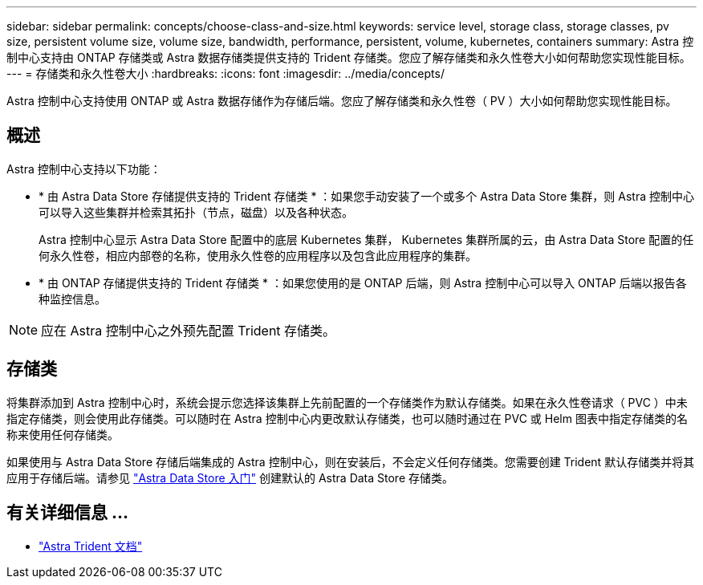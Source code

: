 ---
sidebar: sidebar 
permalink: concepts/choose-class-and-size.html 
keywords: service level, storage class, storage classes, pv size, persistent volume size, volume size, bandwidth, performance, persistent, volume, kubernetes, containers 
summary: Astra 控制中心支持由 ONTAP 存储类或 Astra 数据存储类提供支持的 Trident 存储类。您应了解存储类和永久性卷大小如何帮助您实现性能目标。 
---
= 存储类和永久性卷大小
:hardbreaks:
:icons: font
:imagesdir: ../media/concepts/


[role="lead"]
Astra 控制中心支持使用 ONTAP 或 Astra 数据存储作为存储后端。您应了解存储类和永久性卷（ PV ）大小如何帮助您实现性能目标。



== 概述

Astra 控制中心支持以下功能：

* * 由 Astra Data Store 存储提供支持的 Trident 存储类 * ：如果您手动安装了一个或多个 Astra Data Store 集群，则 Astra 控制中心可以导入这些集群并检索其拓扑（节点，磁盘）以及各种状态。
+
Astra 控制中心显示 Astra Data Store 配置中的底层 Kubernetes 集群， Kubernetes 集群所属的云，由 Astra Data Store 配置的任何永久性卷，相应内部卷的名称，使用永久性卷的应用程序以及包含此应用程序的集群。

* * 由 ONTAP 存储提供支持的 Trident 存储类 * ：如果您使用的是 ONTAP 后端，则 Astra 控制中心可以导入 ONTAP 后端以报告各种监控信息。



NOTE: 应在 Astra 控制中心之外预先配置 Trident 存储类。



== 存储类

将集群添加到 Astra 控制中心时，系统会提示您选择该集群上先前配置的一个存储类作为默认存储类。如果在永久性卷请求（ PVC ）中未指定存储类，则会使用此存储类。可以随时在 Astra 控制中心内更改默认存储类，也可以随时通过在 PVC 或 Helm 图表中指定存储类的名称来使用任何存储类。

如果使用与 Astra Data Store 存储后端集成的 Astra 控制中心，则在安装后，不会定义任何存储类。您需要创建 Trident 默认存储类并将其应用于存储后端。请参见 https://docs.netapp.com/us-en/astra-data-store/get-started/setup-ads.html#set-up-astra-data-store-as-storage-backend["Astra Data Store 入门"] 创建默认的 Astra Data Store 存储类。



== 有关详细信息 ...

* https://docs.netapp.com/us-en/trident/index.html["Astra Trident 文档"^]

